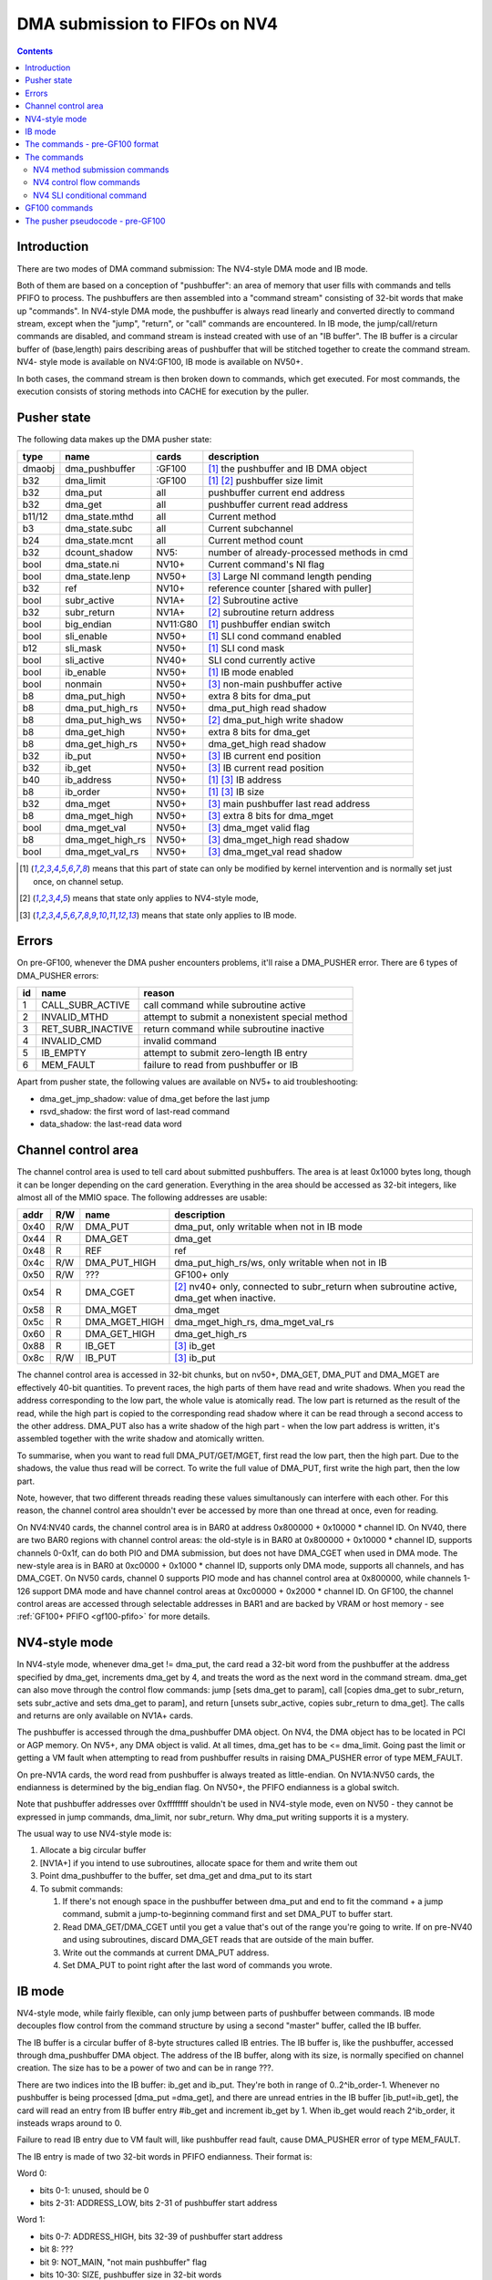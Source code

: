 .. _fifo-dma-pusher:

==============================
DMA submission to FIFOs on NV4
==============================

.. contents:: 


Introduction
============

There are two modes of DMA command submission: The NV4-style DMA mode and IB
mode.

Both of them are based on a conception of "pushbuffer": an area of memory that
user fills with commands and tells PFIFO to process. The pushbuffers are then
assembled into a "command stream" consisting of 32-bit words that make up
"commands". In NV4-style DMA mode, the pushbuffer is always read linearly and
converted directly to command stream, except when the "jump", "return", or
"call" commands are encountered. In IB mode, the jump/call/return commands are
disabled, and command stream is instead created with use of an "IB buffer".
The IB buffer is a circular buffer of (base,length) pairs describing areas of
pushbuffer that will be stitched together to create the command stream. NV4-
style mode is available on NV4:GF100, IB mode is available on NV50+.

.. todo:: check for NV4-style mode on GF100

In both cases, the command stream is then broken down to commands, which get
executed. For most commands, the execution consists of storing methods into
CACHE for execution by the puller.


Pusher state
============

The following data makes up the DMA pusher state:

====== ================ ======== ===========================================
type   name             cards    description
====== ================ ======== ===========================================
dmaobj dma_pushbuffer   :GF100   [#S]_ the pushbuffer and IB DMA object
b32    dma_limit        :GF100   [#S]_ [#O]_ pushbuffer size limit
b32    dma_put          all      pushbuffer current end address
b32    dma_get          all      pushbuffer current read address
b11/12 dma_state.mthd   all      Current method
b3     dma_state.subc   all      Current subchannel
b24    dma_state.mcnt   all      Current method count
b32    dcount_shadow    NV5:     number of already-processed methods in cmd
bool   dma_state.ni     NV10+    Current command's NI flag
bool   dma_state.lenp   NV50+    [#I]_ Large NI command length pending
b32    ref              NV10+    reference counter [shared with puller]
bool   subr_active      NV1A+    [#O]_ Subroutine active
b32    subr_return      NV1A+    [#O]_ subroutine return address
bool   big_endian       NV11:G80 [#S]_ pushbuffer endian switch
bool   sli_enable       NV50+    [#S]_ SLI cond command enabled
b12    sli_mask         NV50+    [#S]_ SLI cond mask
bool   sli_active       NV40+    SLI cond currently active
bool   ib_enable        NV50+    [#S]_ IB mode enabled
bool   nonmain          NV50+    [#I]_ non-main pushbuffer active
b8     dma_put_high     NV50+    extra 8 bits for dma_put
b8     dma_put_high_rs  NV50+    dma_put_high read shadow
b8     dma_put_high_ws  NV50+    [#O]_ dma_put_high write shadow
b8     dma_get_high     NV50+    extra 8 bits for dma_get
b8     dma_get_high_rs  NV50+    dma_get_high read shadow
b32    ib_put           NV50+    [#I]_ IB current end position
b32    ib_get           NV50+    [#I]_ IB current read position
b40    ib_address       NV50+    [#S]_ [#I]_ IB address
b8     ib_order         NV50+    [#S]_ [#I]_ IB size
b32    dma_mget         NV50+    [#I]_ main pushbuffer last read address
b8     dma_mget_high    NV50+    [#I]_ extra 8 bits for dma_mget
bool   dma_mget_val     NV50+    [#I]_ dma_mget valid flag
b8     dma_mget_high_rs NV50+    [#I]_ dma_mget_high read shadow
bool   dma_mget_val_rs  NV50+    [#I]_ dma_mget_val read shadow
====== ================ ======== ===========================================

.. [#S] means that this part of state can only be modified by kernel intervention
       and is normally set just once, on channel setup.
.. [#O] means that state only applies to NV4-style mode,
.. [#I] means that state only applies to IB mode.


Errors
======

On pre-GF100, whenever the DMA pusher encounters problems, it'll raise a
DMA_PUSHER error. There are 6 types of DMA_PUSHER errors:

== ================= ============================================
id name              reason
== ================= ============================================
1  CALL_SUBR_ACTIVE  call command while subroutine active
2  INVALID_MTHD      attempt to submit a nonexistent special method
3  RET_SUBR_INACTIVE return command while subroutine inactive
4  INVALID_CMD       invalid command
5  IB_EMPTY          attempt to submit zero-length IB entry
6  MEM_FAULT         failure to read from pushbuffer or IB
== ================= ============================================

Apart from pusher state, the following values are available on NV5+ to aid
troubleshooting:

- dma_get_jmp_shadow: value of dma_get before the last jump
- rsvd_shadow: the first word of last-read command
- data_shadow: the last-read data word

.. todo:: verify those

.. todo:: determine what happens on GF100 on all imaginable error conditions


.. _fifo-user-mmio-dma:

Channel control area
====================

The channel control area is used to tell card about submitted pushbuffers.
The area is at least 0x1000 bytes long, though it can be longer depending
on the card generation. Everything in the area should be accessed as 32-bit
integers, like almost all of the MMIO space. The following addresses are
usable:

==== === ============= =================================================
addr R/W name          description
==== === ============= =================================================
0x40 R/W DMA_PUT       dma_put, only writable when not in IB mode
0x44  R  DMA_GET       dma_get
0x48  R  REF           ref
0x4c R/W DMA_PUT_HIGH  dma_put_high_rs/ws, only writable when not in IB
0x50 R/W ???           GF100+ only
0x54  R  DMA_CGET      [#O]_ nv40+ only, connected to subr_return when
                       subroutine active, dma_get when inactive.
0x58  R  DMA_MGET      dma_mget
0x5c  R  DMA_MGET_HIGH dma_mget_high_rs, dma_mget_val_rs
0x60  R  DMA_GET_HIGH  dma_get_high_rs
0x88  R  IB_GET        [#I]_ ib_get
0x8c R/W IB_PUT        [#I]_ ib_put
==== === ============= =================================================

The channel control area is accessed in 32-bit chunks, but on nv50+, DMA_GET,
DMA_PUT and DMA_MGET are effectively 40-bit quantities. To prevent races, the
high parts of them have read and write shadows. When you read the address
corresponding to the low part, the whole value is atomically read. The low
part is returned as the result of the read, while the high part is copied
to the corresponding read shadow where it can be read through a second access
to the other address. DMA_PUT also has a write shadow of the high part - when
the low part address is written, it's assembled together with the write shadow
and atomically written.

To summarise, when you want to read full DMA_PUT/GET/MGET, first read the low
part, then the high part. Due to the shadows, the value thus read will be
correct. To write the full value of DMA_PUT, first write the high part, then
the low part.

Note, however, that two different threads reading these values simultanously
can interfere with each other. For this reason, the channel control area
shouldn't ever be accessed by more than one thread at once, even for reading.

On NV4:NV40 cards, the channel control area is in BAR0 at address 0x800000 +
0x10000 * channel ID. On NV40, there are two BAR0 regions with channel control
areas: the old-style is in BAR0 at 0x800000 + 0x10000 * channel ID, supports
channels 0-0x1f, can do both PIO and DMA submission, but does not
have DMA_CGET when used in DMA mode. The new-style area is in BAR0 at 0xc0000
+ 0x1000 * channel ID, supports only DMA mode, supports all channels, and has
DMA_CGET. On NV50 cards, channel 0 supports PIO mode and has channel control
area at 0x800000, while channels 1-126 support DMA mode and have channel
control areas at 0xc00000 + 0x2000 * channel ID. On GF100, the channel control
areas are accessed through selectable addresses in BAR1 and are backed by VRAM
or host memory - see :ref:`GF100+ PFIFO <gf100-pfifo>` for more details.

.. todo:: check channel numbers


NV4-style mode
==============

In NV4-style mode, whenever dma_get != dma_put, the card read a 32-bit word
from the pushbuffer at the address specified by dma_get, increments dma_get
by 4, and treats the word as the next word in the command stream. dma_get
can also move through the control flow commands: jump [sets dma_get to param],
call [copies dma_get to subr_return, sets subr_active and sets dma_get to
param], and return [unsets subr_active, copies subr_return to dma_get]. The
calls and returns are only available on NV1A+ cards.

The pushbuffer is accessed through the dma_pushbuffer DMA object. On NV4, the
DMA object has to be located in PCI or AGP memory. On NV5+, any DMA object is
valid. At all times, dma_get has to be <= dma_limit. Going past the limit or
getting a VM fault when attempting to read from pushbuffer results in raising
DMA_PUSHER error of type MEM_FAULT.

On pre-NV1A cards, the word read from pushbuffer is always treated as
little-endian. On NV1A:NV50 cards, the endianness is determined by the
big_endian flag. On NV50+, the PFIFO endianness is a global switch.

.. todo:: What about GF100?

Note that pushbuffer addresses over 0xffffffff shouldn't be used in NV4-style
mode, even on NV50 - they cannot be expressed in jump commands, dma_limit, nor
subr_return. Why dma_put writing supports it is a mystery.

The usual way to use NV4-style mode is:

1. Allocate a big circular buffer
2. [NV1A+] if you intend to use subroutines, allocate space for them and write
   them out
3. Point dma_pushbuffer to the buffer, set dma_get and dma_put to its start
4. To submit commands:

   1. If there's not enough space in the pushbuffer between dma_put and end
      to fit the command + a jump command, submit a jump-to-beginning command
      first and set DMA_PUT to buffer start.
   2. Read DMA_GET/DMA_CGET until you get a value that's out of the range
      you're going to write. If on pre-NV40 and using subroutines, discard
      DMA_GET reads that are outside of the main buffer.
   3. Write out the commands at current DMA_PUT address.
   4. Set DMA_PUT to point right after the last word of commands you wrote.


IB mode
=======

NV4-style mode, while fairly flexible, can only jump between parts of
pushbuffer between commands. IB mode decouples flow control from the command
structure by using a second "master" buffer, called the IB buffer.

The IB buffer is a circular buffer of 8-byte structures called IB entries. The
IB buffer is, like the pushbuffer, accessed through dma_pushbuffer DMA object.
The address of the IB buffer, along with its size, is normally specified on
channel creation. The size has to be a power of two and can be in range ???.

.. todo:: check the ib size range

There are two indices into the IB buffer: ib_get and ib_put. They're both in
range of 0..2^ib_order-1. Whenever no pushbuffer is being processed [dma_put
=dma_get], and there are unread entries in the IB buffer [ib_put!=ib_get],
the card will read an entry from IB buffer entry #ib_get and increment ib_get
by 1. When ib_get would reach 2^ib_order, it insteads wraps around to 0.

Failure to read IB entry due to VM fault will, like pushbuffer read fault,
cause DMA_PUSHER error of type MEM_FAULT.

The IB entry is made of two 32-bit words in PFIFO endianness. Their format is:

Word 0:

- bits 0-1: unused, should be 0
- bits 2-31: ADDRESS_LOW, bits 2-31 of pushbuffer start address

Word 1:

- bits 0-7: ADDRESS_HIGH, bits 32-39 of pushbuffer start address
- bit 8: ???
- bit 9: NOT_MAIN, "not main pushbuffer" flag
- bits 10-30: SIZE, pushbuffer size in 32-bit words
- bit 31: NO_PREFETCH (probably; use for pushbuffer data generated by the GPU)

.. todo:: figure out bit 8 some day

When an IB entry is read, the pushbuffer is prepared for reading::

    dma_get[2:39] = ADDRESS
    dma_put = dma_get + SIZE * 4
    nonmain = NOT_MAIN
    if (!nonmain) dma_mget = dma_get

Subsequently, just like in NV4-style mode, words from dma_get are read until
it reaches dma_put. When that happens, processing can move on to the next IB
entry [or pause until user sends more commands]. If the nonmain flag is not
set, dma_get is copied to dma_mget whenever it's advanced, and dma_mget_val
flag is set to 1. dma_limit is ignored in IB mode.

An attempt to submit IB entry with length zero will raise DMA_PUSHER error of
type IB_EMPTY.

The nonmain flag is meant to help with a common case where pushbuffers sent
through IB can come from two sources: a "main" big circular buffer filled with
immediately generated commands, and "external" buffers containing helper data
filled and managed through other means. DMA_MGET will then contain the address
of the current position in the "main" buffer without being affected by IB
entries pulling data from other pushbuffers. It's thus similiar to DMA_CGET's
role in NV4-style mode.


The commands - pre-GF100 format
===============================

The command stream, as assembled by NV4-style or IB mode pushbuffer read, is
then split into individual commands. The command type is determined by its
first word. The word has to match one of the following forms:

================================ ====================================
000CCCCCCCCCCC00SSSMMMMMMMMMMM00 increasing methods     [NV4+]
0000000000000001MMMMMMMMMMMMXX00 SLI conditional    [NV40+, if enabled]
00000000000000100000000000000000 return [NV1A+, NV4-style only]
0000000000000011SSSMMMMMMMMMMM00 long non-increasing methods    [IB only]
001JJJJJJJJJJJJJJJJJJJJJJJJJJJ00 old jump   [NV4+, NV4-style only]
010CCCCCCCCCCC00SSSMMMMMMMMMMM00 non-increasing methods [NV10+]
JJJJJJJJJJJJJJJJJJJJJJJJJJJJJJ01 jump       [NV1A+, NV4-style only]
JJJJJJJJJJJJJJJJJJJJJJJJJJJJJJ10 call       [NV1A+, NV4-style only]
================================ ====================================

.. todo:: do an exhaustive scan of commands

If none of the forms matches, or if the one that matches cannot be used in
current mode, the INVALID_CMD DMA_PUSHER error is raised.


The commands
============

There are two command formats the DMA pusher can use: NV4 format and GF100
format. All cards support the NV4 format, while only GF100+ cards support
the GF100 format.


NV4 method submission commands
------------------------------

================================ ====================================
000CCCCCCCCCCC00SSSMMMMMMMMMMM00 increasing methods     [NV4+]
010CCCCCCCCCCC00SSSMMMMMMMMMMM00 non-increasing methods [NV10+]
0000000000000011SSSMMMMMMMMMMM00 long non-increasing methods    [IB only]
================================ ====================================

These three commands are used to submit methods. the MM..M field selects the
first method that will be submitted. The SSS field selects the subchannel. The
CC..C field is mthd_count and says how many words will be submitted. With the
"long non-increasing methods" command, the method count is instead contained
in low 24 bits of the next word in the pushbuffer.

The subsequent mthd_count words after the first word [or second word in case
of the long command] are the method parameters to be submitted. If command
type is increasing methods, the method number increases by 4 [ie. by 1 method]
for each submitted word. If type is non-increasing, all words are submitted
to the same method.

If sli_enable is set and sli_active is not set, the methods thus assembled
will be discarded. Otherwise, they'll be appended to the CACHE.

.. todo:: didn't mthd 0 work even if sli_active=0?

The pusher watches the submitted methods: it only passes methods 0x100+ and
methods in 0..0xfc range that the puller recognises. An attempt to submit
invalid method in 0..0xfc range will cause a DMA_PUSHER error of type
INVALID_MTHD.

.. todo:: check pusher reaction on ACQUIRE submission: pause?


NV4 control flow commands
-------------------------

================================ ====================================
001JJJJJJJJJJJJJJJJJJJJJJJJJJJ00 old jump   [NV4+]
JJJJJJJJJJJJJJJJJJJJJJJJJJJJJJ01 jump       [NV1A+]
JJJJJJJJJJJJJJJJJJJJJJJJJJJJJJ10 call       [NV1A+]
00000000000000100000000000000000 return [NV1A+]
================================ ====================================

For jumps and calls, J..JJ is bits 2-28 or 2-31 of the target address. The
remaining bits of target are forced to 0.

The jump commands simply set dma_get to the target - the next command will be
read from there. There are two commands, since NV4 originally supported only
29-bit addresses, and used high bits as command type. NV1A introduced the new
jump command that instead uses low bits as type, and allows access to full 32
bits of address range.

The call command copies dma_get to subr_return, sets subr_active to 1, and
sets dma_get to the target. If subr_active is already set before the call, the
DMA_PUSHER error of type CALL_SUBR_ACTIVE is raised.

The return command copies subr_return to dma_get and clears subr_active. If
subr_active isn't set, it instead raises DMA_PUSHER error of type
RET_SUBR_INACTIVE.


NV4 SLI conditional command
---------------------------

================================ ====================================
0000000000000001MMMMMMMMMMMMXX00 SLI conditional    [NV40+]
================================ ====================================

NV40 introduced SLI functionality. One of the associated features is the SLI
conditional command. In SLI mode, sister channels are commonly created on all
cards in SLI set using a common pushbuffer. Since most of the commands set in
SLI will be identical for all cards, this saves resources. However, some of
the commands have to be sent only to a single card, or to a subgroup of cards.
The SLI conditional can be used for that purpose.

The sli_active flag determines if methods should be accepted at the moment:
when it's set, methods will be accepted. Otherwise, they'll be ignored. SLI
conditional command takes the encoded mask, MM..M, ands it with the per-card
value of sli_mask, and sets sli_active flag to 1 if result if non-0, to 0
otherwise.

The sli_enable flag determines if the command is available. If it's not set,
the command effectively doesn't exist. Note that sli_enable and sli_mask exist
on both NV40:NV50 and NV50+, but on NV40:NV50 they have to be set uniformly
for all channels on the card, while NV50+ allows independent settings for each
channel.

The XX bits in the command are ignored.


GF100 commands
==============

GF100 format follows the same idea, but uses all-new command encoding.

================================ ====================================
000CCCCCCCCCCC00SSSMMMMMMMMMMMXX increasing methods [old]
000XXXXXXXXXXX01MMMMMMMMMMMMXXXX SLI conditional
000XXXXXXXXXXX10MMMMMMMMMMMMXXXX SLI user mask store [new]
000XXXXXXXXXXX11XXXXXXXXXXXXXXXX SLI conditional from user mask [new]
001CCCCCCCCCCCCCSSSXMMMMMMMMMMMM increasing methods [new]
010CCCCCCCCCCC00SSSMMMMMMMMMMMXX non-increasing methods [old]
011CCCCCCCCCCCCCSSSXMMMMMMMMMMMM non-increasing methods [new]
100VVVVVVVVVVVVVSSSXMMMMMMMMMMMM inline method [new]
101CCCCCCCCCCCCCSSSXMMMMMMMMMMMM increase-once methods [new]
110XXXXXXXXXXXXXXXXXXXXXXXXXXXXX ??? [XXX] [new]
================================ ====================================

.. todo:: check bitfield bounduaries

.. todo:: check the extra SLI bits

.. todo:: look for other forms

Increasing and non-increasing methods work like on older cards. Increase-once
methods is a new command that works like the other methods commands, but sends
the first data word to method M, second and all subsequent data words to
method M+4 [ie. the next method].

Inline method command is a single-word command that submits a single method
with a short [12-bit] parameter encoded in VV..V field.

GF100 also did away with the INVALID_MTHD error - invalid low methods are pushed
into CACHE as usual, puller will complain about them instead when it tries to
execute them.


The pusher pseudocode - pre-GF100
=================================

::

        while(1) {
                if (dma_get != dma_put) {
                        /* pushbuffer non-empty, read a word. */
                        b32 word;
                        try {
                                if (!ib_enable && dma_get >= dma_limit)
                                        throw DMA_PUSHER(MEM_FAULT);
                                if (gpu < NV1A)
                                        word = READ_DMAOBJ_32(dma_pushbuffer, dma_get, LE);
                                else if (gpu < NV50)
                                        word = READ_DMAOBJ_32(dma_pushbuffer, dma_get, big_endian?BE:LE);
                                else
                                        word = READ_DMAOBJ_32(dma_pushbuffer, dma_get, pfifo_endian);
                                dma_get += 4;
                                if (!nonmain)
                                        dma_mget = dma_get;
                        } catch (VM_FAULT) {
                                throw DMA_PUSHER(MEM_FAULT);
                        }
                        /* now, see if we're in the middle of a command */
                        if (dma_state.lenp) {
                                /* second word of long non-inc methods command - method count */
                                dma_state.lenp = 0;
                                dma_state.mcnt = word & 0xffffff;
                        } else if (dma_state.mcnt) {
                                /* data word of methods command */
                                data_shadow = word;
                                if (!PULLER_KNOWS_MTHD(dma_state.mthd))
                                        throw DMA_PUSHER(INVALID_MTHD);
                                if (!sli_enable || sli_active) {
                                        CACHE_PUSH(dma_state.subc, dma_state.mthd, word, dma_state.ni);
                                }
                                if (!dma_state.ni)
                                        dma_state.mthd++;
                                dma_state.mcnt--;
                                dcount_shadow++;
                        } else {
                                /* no command active - this is the first word of a new one */
                                rsvd_shadow = word;
                                /* match all forms */
                                if ((word & 0xe0000003) == 0x20000000 && !ib_enable) {
                                        /* old jump */
                                        dma_get_jmp_shadow = dma_get;
                                        dma_get = word & 0x1fffffff;
                                } else if ((word & 3) == 1 && !ib_enable && gpu >= NV1A) {
                                        /* jump */
                                        dma_get_jmp_shadow = dma_get;
                                        dma_get = word & 0xfffffffc;
                                } else if ((word & 3) == 2 && !ib_enable && gpu >= NV1A) {
                                        /* call */
                                        if (subr_active)
                                                throw DMA_PUSHER(CALL_SUBR_ACTIVE);
                                        subr_return = dma_get;
                                        subr_active = 1;
                                        dma_get = word & 0xfffffffc;
                                } else if (word == 0x00020000 && !ib_enable && gpu >= NV1A) {
                                        /* return */
                                        if (!subr_active)
                                                throw DMA_PUSHER(RET_SUBR_INACTIVE);
                                        dma_get = subr_return;
                                        subr_active = 0;
                                } else if ((word & 0xe0030003) == 0) {
                                        /* increasing methods */
                                        dma_state.mthd = (word >> 2) & 0x7ff;
                                        dma_state.subc = (word >> 13) & 7;
                                        dma_state.mcnt = (word >> 18) & 0x7ff;
                                        dma_state.ni = 0;
                                        dcount_shadow = 0;
                                } else if ((word & 0xe0030003) == 0x40000000 && gpu >= NV10) {
                                        /* non-increasing methods */
                                        dma_state.mthd = (word >> 2) & 0x7ff;
                                        dma_state.subc = (word >> 13) & 7;
                                        dma_state.mcnt = (word >> 18) & 0x7ff;
                                        dma_state.ni = 1;
                                        dcount_shadow = 0;
                                } else if ((word & 0xffff0003) == 0x00030000 && ib_enable) {
                                        /* long non-increasing methods */
                                        dma_state.mthd = (word >> 2) & 0x7ff;
                                        dma_state.subc = (word >> 13) & 7;
                                        dma_state.lenp = 1;
                                        dma_state.ni = 1;
                                        dcount_shadow = 0;
                                } else if ((word & 0xffff0003) == 0x00010000 && sli_enable) {
                                        if (sli_mask & ((word >> 4) & 0xfff))
                                                sli_active = 1;
                                        else
                                                sli_active = 0;
                                } else {
                                        throw DMA_PUSHER(INVALID_CMD);
                                }
                        }
                } else if (ib_enable && ib_get != ib_put) {
                        /* current pushbuffer empty, but we have more IB entries to read */
                        b64 entry;
                        try {
                                entry_low = READ_DMAOBJ_32(dma_pushbuffer, ib_address + ib_get * 8, pfifo_endian);
                                entry_high = READ_DMAOBJ_32(dma_pushbuffer, ib_address + ib_get * 8 + 4, pfifo_endian);
                                entry = entry_high << 32 | entry_low;
                                ib_get++;
                                if (ib_get == (1 << ib_order))
                                        ib_get = 0;
                        } catch (VM_FAULT) {
                                throw DMA_PUSHER(MEM_FAULT);
                        }
                        len = entry >> 42 & 0x3fffff;
                        if (!len)
                                throw DMA_PUSHER(IB_EMPTY);
                        dma_get = entry & 0xfffffffffc;
                        dma_put = dma_get + len * 4;
                        if (entry & 1 << 41)
                                nonmain = 1;
                        else
                                nonmain = 0;
                }
                /* otherwise, pushbuffer empty and IB empty or nonexistent - nothing to do. */
        }
